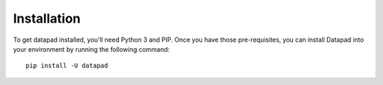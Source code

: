 ------------
Installation
------------

To get datapad installed, you'll need Python 3 and PIP. Once you have those pre-requisites, you can install Datapad into your environment by running the following command::

    pip install -U datapad

